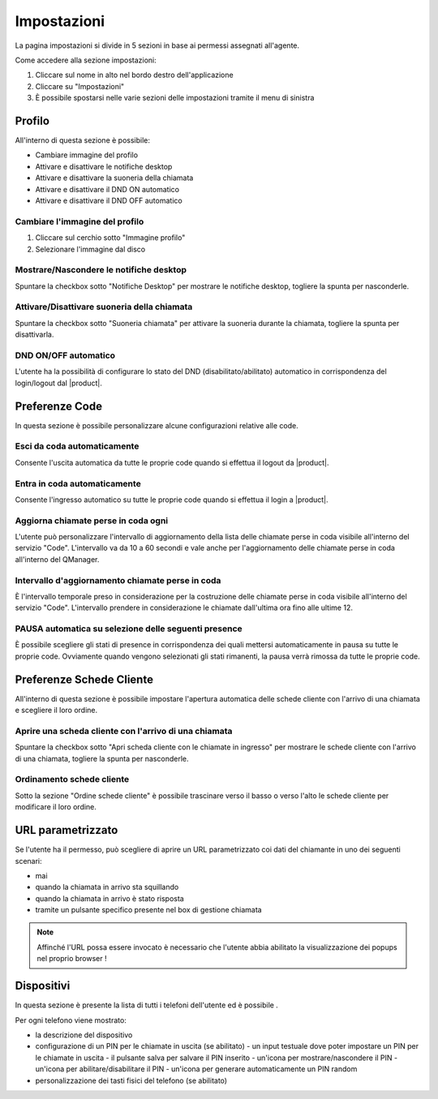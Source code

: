 ============
Impostazioni
============

La pagina impostazioni si divide in 5 sezioni in base ai permessi assegnati all'agente.

Come accedere alla sezione impostazioni:

1) Cliccare sul nome in alto nel bordo destro dell'applicazione
2) Cliccare su "Impostazioni"
3) È possibile spostarsi nelle varie sezioni delle impostazioni tramite il menu di sinistra


Profilo
=======

All'interno di questa sezione è possibile:

- Cambiare immagine del profilo
- Attivare e disattivare le notifiche desktop
- Attivare e disattivare la suoneria della chiamata
- Attivare e disattivare il DND ON automatico
- Attivare e disattivare il DND OFF automatico

Cambiare l'immagine del profilo
-------------------------------

1) Cliccare sul cerchio sotto "Immagine profilo"
2) Selezionare l'immagine dal disco

Mostrare/Nascondere le notifiche desktop
----------------------------------------

Spuntare la checkbox sotto "Notifiche Desktop" per mostrare le notifiche desktop, togliere
la spunta per nasconderle.

Attivare/Disattivare suoneria della chiamata
--------------------------------------------

Spuntare la checkbox sotto "Suoneria chiamata" per attivare la suoneria durante la chiamata, togliere
la spunta per disattivarla.

DND ON/OFF automatico
---------------------

L'utente ha la possibilità di configurare lo stato del DND (disabilitato/abilitato) automatico
in corrispondenza del login/logout dal |product|.


.. _paramurl-section:

Preferenze Code
===============

In questa sezione è possibile personalizzare alcune configurazioni relative alle code.

Esci da coda automaticamente
----------------------------

Consente l'uscita automatica da tutte le proprie code quando si effettua il logout da |product|.

Entra in coda automaticamente
-----------------------------

Consente l'ingresso automatico su tutte le proprie code quando si effettua il login a |product|.

Aggiorna chiamate perse in coda ogni
------------------------------------

L'utente può personalizzare l'intervallo di aggiornamento della lista delle chiamate perse in coda visibile
all'interno del servizio "Code". L'intervallo va da 10 a 60 secondi e vale anche per l'aggiornamento delle 
chiamate perse in coda all'interno del QManager.

Intervallo d'aggiornamento chiamate perse in coda
-------------------------------------------------

È l'intervallo temporale preso in considerazione per la costruzione delle chiamate perse in coda visibile
all'interno del servizio "Code". L'intervallo prendere in considerazione le chiamate dall'ultima ora
fino alle ultime 12.

PAUSA automatica su selezione delle seguenti presence
-----------------------------------------------------

È possibile scegliere gli stati di presence in corrispondenza dei quali mettersi automaticamente in pausa su tutte le proprie code. Ovviamente quando vengono selezionati gli stati rimanenti, la pausa verrà rimossa da tutte le proprie code.

Preferenze Schede Cliente
=========================

All'interno di questa sezione è possibile impostare l'apertura automatica delle schede cliente
con l'arrivo di una chiamata e scegliere il loro ordine.

Aprire una scheda cliente con l'arrivo di una chiamata
------------------------------------------------------

Spuntare la checkbox sotto "Apri scheda cliente con le chiamate in ingresso" per mostrare
le schede cliente con l'arrivo di una chiamata, togliere la spunta per nasconderle.

Ordinamento schede cliente
--------------------------

Sotto la sezione "Ordine schede cliente" è possibile trascinare verso il basso o verso l'alto
le schede cliente per modificare il loro ordine.

URL parametrizzato
==================

Se l'utente ha il permesso, può scegliere di aprire un URL parametrizzato coi dati del chiamante
in uno dei seguenti scenari:

- mai
- quando la chiamata in arrivo sta squillando
- quando la chiamata in arrivo è stato risposta
- tramite un pulsante specifico presente nel box di gestione chiamata

.. note:: Affinché l'URL possa essere invocato è necessario che l'utente abbia abilitato la visualizzazione dei popups nel proprio browser !

Dispositivi
===========

In questa sezione è presente la lista di tutti i telefoni dell'utente ed è possibile .

Per ogni telefono viene mostrato:

- la descrizione del dispositivo
- configurazione di un PIN per le chiamate in uscita (se abilitato)
  - un input testuale dove poter impostare un PIN per le chiamate in uscita
  - il pulsante salva per salvare il PIN inserito
  - un'icona per mostrare/nascondere il PIN
  - un'icona per abilitare/disabilitare il PIN
  - un'icona per generare automaticamente un PIN random
- personalizzazione dei tasti fisici del telefono (se abilitato)